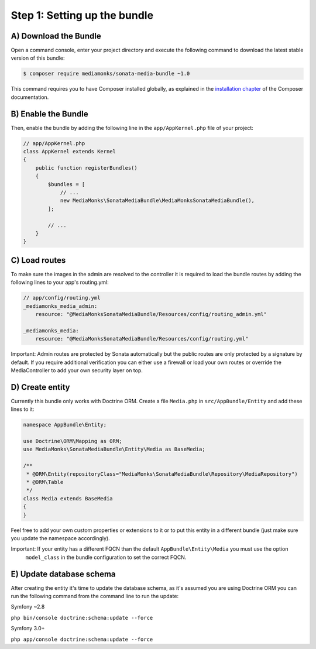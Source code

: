 Step 1: Setting up the bundle
=============================

A) Download the Bundle
----------------------

Open a command console, enter your project directory and execute the
following command to download the latest stable version of this bundle:

.. code-block:: bash

    $ composer require mediamonks/sonata-media-bundle ~1.0

This command requires you to have Composer installed globally, as explained
in the `installation chapter`_ of the Composer documentation.

B) Enable the Bundle
--------------------

Then, enable the bundle by adding the following line in the ``app/AppKernel.php``
file of your project:

.. code-block:: php

    // app/AppKernel.php
    class AppKernel extends Kernel
    {
        public function registerBundles()
        {
            $bundles = [
                // ...
                new MediaMonks\SonataMediaBundle\MediaMonksSonataMediaBundle(),
            ];

            // ...
        }
    }

.. _`installation chapter`: https://getcomposer.org/doc/00-intro.md

C) Load routes
--------------

To make sure the images in the admin are resolved to the controller it is required to load the bundle routes by adding
the following lines to your app's routing.yml:

.. code-block:: yml

    // app/config/routing.yml
    _mediamonks_media_admin:
        resource: "@MediaMonksSonataMediaBundle/Resources/config/routing_admin.yml"

    _mediamonks_media:
        resource: "@MediaMonksSonataMediaBundle/Resources/config/routing.yml"

Important: Admin routes are protected by Sonata automatically but the public routes are only protected by a signature by
default. If you require additional verification you can either use a firewall or load your own routes or override
the MediaController to add your own security layer on top.

D) Create entity
----------------

Currently this bundle only works with Doctrine ORM. Create a file ``Media.php`` in ``src/AppBundle/Entity``
and add these lines to it:

.. code-block:: php

    namespace AppBundle\Entity;

    use Doctrine\ORM\Mapping as ORM;
    use MediaMonks\SonataMediaBundle\Entity\Media as BaseMedia;

    /**
     * @ORM\Entity(repositoryClass="MediaMonks\SonataMediaBundle\Repository\MediaRepository")
     * @ORM\Table
     */
    class Media extends BaseMedia
    {
    }

Feel free to add your own custom properties or extensions to it or to put this entity in a different bundle (just make
sure you update the namespace accordingly).

Important: If your entity has a different FQCN than the default ``AppBundle\Entity\Media`` you must use the option
 ``model_class`` in the bundle configuration to set the correct FQCN.

E) Update database schema
-------------------------

After creating the entity it's time to update the database schema, as it's assumed you are using Doctrine ORM you can
run the following command from the command line to run the update:

Symfony ~2.8

``php bin/console doctrine:schema:update --force``

Symfony 3.0+

``php app/console doctrine:schema:update --force``
